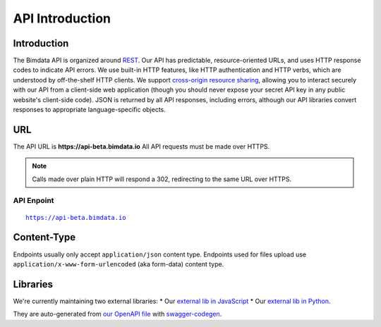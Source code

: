 .. index::
   single: API, HTTP, introduction, bimdata
   module: guide

======================================
API Introduction
======================================

.. 
    excerpt
        This page will help you get started with BIMData. You'll be up and running in a jiffy!
    endexcerpt



Introduction
================

The Bimdata API is organized around `REST`_. Our API has predictable, resource-oriented URLs, and uses HTTP response codes to indicate API errors. 
We use built-in HTTP features, like HTTP authentication and HTTP verbs, which are understood by off-the-shelf HTTP clients. 
We support `cross-origin resource sharing`_, allowing you to interact securely with our API from a client-side web application (though you should never expose your secret API key in any public website's client-side code).
JSON is returned by all API responses, including errors, although our API libraries convert responses to appropriate language-specific objects.


URL
================

The API URL is **https://api-beta.bimdata.io**
All API requests must be made over HTTPS. 

.. NOTE::
    Calls made over plain HTTP will respond a 302, redirecting to the same URL over HTTPS.

API Enpoint
------------
.. parsed-literal::
    https://api-beta.bimdata.io

Content-Type
================

Endpoints usually only accept ``application/json`` content type.
Endpoints used for files upload use ``application/x-www-form-urlencoded`` (aka form-data) content type.


Libraries
================

We're currently maintaining two external libraries:
* Our `external lib in JavaScript`_ 
* Our `external lib in Python`_. 

They are auto-generated from `our OpenAPI file`_ with `swagger-codegen`_.


.. _REST: https://en.wikipedia.org/wiki/Representational_state_transfer
.. _cross-origin resource sharing: https://en.wikipedia.org/wiki/Cross-origin_resource_sharing

.. _external lib in JavaScript: https://www.npmjs.com/package/@bimdata/bimdata-api-client
.. _external lib in Python: https://pypi.org/project/bimdata-api-client/
.. _our OpenAPI file: https://api-beta.bimdata.io/doc
.. _swagger-codegen: https://swagger.io/
